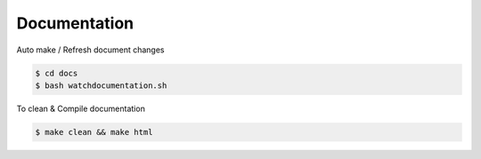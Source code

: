 Documentation
==============

Auto make / Refresh document changes

.. code-block:: bash

  $ cd docs
  $ bash watchdocumentation.sh


To clean & Compile documentation

.. code-block:: bash

  $ make clean && make html
